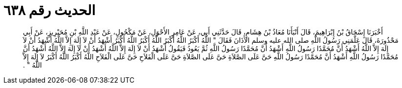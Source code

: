 
= الحديث رقم ٦٣٨

[quote.hadith]
أَخْبَرَنَا إِسْحَاقُ بْنُ إِبْرَاهِيمَ، قَالَ أَنْبَأَنَا مُعَاذُ بْنُ هِشَامٍ، قَالَ حَدَّثَنِي أَبِي، عَنْ عَامِرٍ الأَحْوَلِ، عَنْ مَكْحُولٍ، عَنْ عَبْدِ اللَّهِ بْنِ مُحَيْرِيزٍ، عَنْ أَبِي مَحْذُورَةَ، قَالَ عَلَّمَنِي رَسُولُ اللَّهِ صلى الله عليه وسلم الأَذَانَ فَقَالَ ‏"‏ اللَّهُ أَكْبَرُ اللَّهُ أَكْبَرُ اللَّهُ أَكْبَرُ اللَّهُ أَكْبَرُ أَشْهَدُ أَنْ لاَ إِلَهَ إِلاَّ اللَّهُ أَشْهَدُ أَنْ لاَ إِلَهَ إِلاَّ اللَّهُ أَشْهَدُ أَنَّ مُحَمَّدًا رَسُولُ اللَّهِ أَشْهَدُ أَنَّ مُحَمَّدًا رَسُولُ اللَّهِ ثُمَّ يَعُودُ فَيَقُولُ أَشْهَدُ أَنْ لاَ إِلَهَ إِلاَّ اللَّهُ أَشْهَدُ أَنْ لاَ إِلَهَ إِلاَّ اللَّهُ أَشْهَدُ أَنَّ مُحَمَّدًا رَسُولُ اللَّهِ أَشْهَدُ أَنَّ مُحَمَّدًا رَسُولُ اللَّهِ حَىَّ عَلَى الصَّلاَةِ حَىَّ عَلَى الصَّلاَةِ حَىَّ عَلَى الْفَلاَحِ حَىَّ عَلَى الْفَلاَحِ اللَّهُ أَكْبَرُ اللَّهُ أَكْبَرُ لاَ إِلَهَ إِلاَّ اللَّهُ ‏"‏ ‏.‏